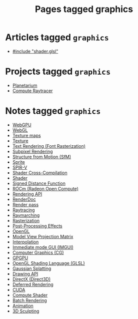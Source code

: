 #+TITLE: Pages tagged graphics
* Articles tagged ~graphics~
- [[../article/hot-reloadable-embedded-shaders-in-c/index.org][#include "shader.glsl"]]
* Projects tagged ~graphics~
- [[../project/planetarium/index.org][Planetarium]]
- [[../project/raytracer/index.org][Compute Raytracer]]
* Notes tagged ~graphics~
- [[../notes/webgpu.org][WebGPU]]
- [[../notes/webgl.org][WebGL]]
- [[../notes/texture_maps.org][Texture maps]]
- [[../notes/texture.org][Texture]]
- [[../notes/text_rendering_font_rasterization.org][Text Rendering (Font Rasterization)]]
- [[../notes/subpixel_rendering.org][Subpixel Rendering]]
- [[../notes/structure_from_motion.org][Structure from Motion (SfM)]]
- [[../notes/sprite.org][Sprite]]
- [[../notes/spir_v.org][SPIR-V]]
- [[../notes/shader_cross_compilation.org][Shader Cross-Compilation]]
- [[../notes/shader.org][Shader]]
- [[../notes/sdf.org][Signed Distance Function]]
- [[../notes/rocm.org][ROCm (Radeon Open Compute)]]
- [[../notes/rendering_api.org][Rendering API]]
- [[../notes/renderdoc.org][RenderDoc]]
- [[../notes/render_pass.org][Render pass]]
- [[../notes/raytracing.org][Raytracing]]
- [[../notes/raymarching.org][Raymarching]]
- [[../notes/rasterization.org][Rasterization]]
- [[../notes/postprocessing.org][Post-Processing Effects]]
- [[../notes/opengl.org][OpenGL]]
- [[../notes/model_view_projection.org][Model View Projection Matrix]]
- [[../notes/interpolation.org][Interpolation]]
- [[../notes/imgui.org][Immediate mode GUI (IMGUI)]]
- [[../notes/graphics.org][Computer Graphics (CG)]]
- [[../notes/gpgpu.org][GPGPU]]
- [[../notes/glsl.org][OpenGL Shading Language (GLSL)]]
- [[../notes/gaussian_splatting.org][Gaussian Splatting]]
- [[../notes/drawing_api.org][Drawing API]]
- [[../notes/directx.org][DirectX (Direct3D)]]
- [[../notes/deferred_rendering.org][Deferred Rendering]]
- [[../notes/cuda.org][CUDA]]
- [[../notes/compute_shader.org][Compute Shader]]
- [[../notes/batch_rendering.org][Batch Rendering]]
- [[../notes/animation.org][Animation]]
- [[../notes/3d_sculpting.org][3D Sculpting]]
